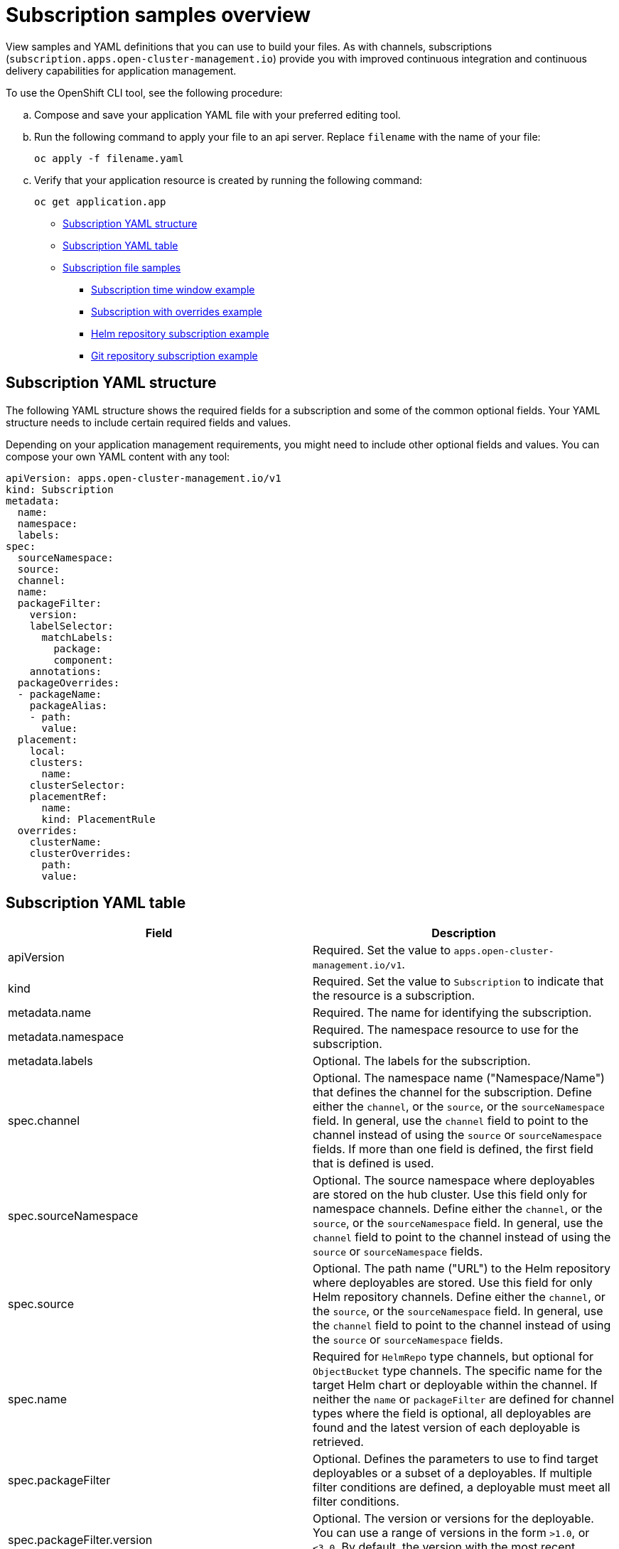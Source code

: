 [#subscription-samples]
= Subscription samples overview

View samples and YAML definitions that you can use to build your files. As with channels, subscriptions (`subscription.apps.open-cluster-management.io`) provide you with improved continuous integration and continuous delivery capabilities for application management.

To use the OpenShift CLI tool, see the following procedure:

.. Compose and save your application YAML file with your preferred editing tool.
.. Run the following command to apply your file to an api server. Replace `filename` with the name of your file:
+
[source,shell]
----
oc apply -f filename.yaml
----

.. Verify that your application resource is created by running the following command:
+
[source,shell]
----
oc get application.app
----

* <<subscription-yaml-structure,Subscription YAML structure>>
* <<subscription-yaml-table,Subscription YAML table>>
* <<subscription-file-samples,Subscription file samples>>
** <<subscription-time-window-example,Subscription time window example>>
** <<subscription-with-overrides-example,Subscription with overrides example>>
** <<helm-repository-subscription-example,Helm repository subscription example>>
** <<github-repository-subscription-example,Git repository subscription example>>

[#subscription-yaml-structure]
== Subscription YAML structure

The following YAML structure shows the required fields for a subscription and some of the common optional fields. Your YAML structure needs to include certain required fields and values.

Depending on your application management requirements, you might need to include other optional fields and values. You can compose your own YAML content with any tool:

[source,yaml]
----
apiVersion: apps.open-cluster-management.io/v1
kind: Subscription
metadata:
  name:
  namespace:
  labels:
spec:
  sourceNamespace:
  source:
  channel:
  name:
  packageFilter:
    version:
    labelSelector:
      matchLabels:
        package:
        component:
    annotations:
  packageOverrides:
  - packageName:
    packageAlias:
    - path:
      value:
  placement:
    local:
    clusters:
      name:
    clusterSelector:
    placementRef:
      name:
      kind: PlacementRule
  overrides:
    clusterName:
    clusterOverrides:
      path:
      value:
----

[#subscription-yaml-table]
== Subscription YAML table

|===
| Field | Description 

| apiVersion
| Required. Set the value to `apps.open-cluster-management.io/v1`.

| kind
| Required. Set the value to `Subscription` to indicate that the resource is a subscription.

| metadata.name
| Required. The name for identifying the subscription.

| metadata.namespace
| Required. The namespace resource to use for the subscription.

| metadata.labels
| Optional. The labels for the subscription.

| spec.channel
| Optional. The namespace name ("Namespace/Name") that defines the channel for the subscription. Define either the `channel`, or the `source`, or the `sourceNamespace` field. In general, use the `channel` field to point to the channel instead of using the `source` or `sourceNamespace` fields. If more than one field is defined, the first field that is defined is used.

| spec.sourceNamespace
| Optional. The source namespace where deployables are stored on the hub cluster.
Use this field only for namespace channels. Define either the `channel`, or the `source`, or the `sourceNamespace` field. In general, use the `channel` field to point to the channel instead of using the `source` or `sourceNamespace` fields.

| spec.source
| Optional. The path name ("URL") to the Helm repository where deployables are stored. Use this field for only Helm repository channels. Define either the `channel`, or the `source`, or the `sourceNamespace` field. In general, use the `channel` field to point to the channel instead of using the `source` or `sourceNamespace` fields.

| spec.name
| Required for `HelmRepo` type channels, but optional for `ObjectBucket` type channels. The specific name for the target Helm chart or deployable within the channel. If neither the `name` or `packageFilter` are defined for channel types where the field is optional, all deployables are found and the latest version of each deployable is retrieved.

| spec.packageFilter
| Optional. Defines the parameters to use to find target deployables or a subset of a deployables. If multiple filter conditions are defined, a deployable must meet all filter conditions.


| spec.packageFilter.version
| Optional. The version or versions for the deployable. You can use a range of versions in the form `>1.0`, or `<3.0`. By default, the version with the most recent "creationTimestamp" value is used.

| spec.packageFilter.annotations
| Optional. The annotations for the deployable.

| spec.packageOverrides
| Optional. Section for defining overrides for the Kubernetes resource that is subscribed to by the subscription, such as a Helm chart, deployable, or other Kubernetes resource within a channel.

| spec.packageOverrides.packageName
| Optional, but required for setting an override. Identifies the Kubernetes resource that is being overwritten.

| spec.packageOverrides.packageAlias
| Optional. Gives an alias to the Kubernetes resource that is being overwritten.

| spec.packageOverrides.packageOverrides
| Optional. The configuration of parameters and replacement values to use to override the Kubernetes resource.

| spec.placement
| Required. Identifies the subscribing clusters where deployables need to be placed, or the placement rule that defines the clusters. Use the placement configuration to define values for multicluster deployments.

| spec.placement.local
| Optional, but required for a stand-alone cluster or cluster that you want to manage directly. Defines whether the subscription must be deployed locally. Set the value to `true` to have the subscription synchronize with the specified channel. Set the value to `false` to prevent the subscription from subscribing to any resources from the specified channel. Use this field when your cluster is a stand-alone cluster or you are managing this cluster directly. If your cluster is part of a multicluster and you do not want to manage the cluster directly, use only one of `clusters`, `clusterSelector`, or `placementRef` to define where your subscription is to be placed. If your cluster is the Hub of a multicluster and you want to manage the cluster directly, you must register the Hub as a managed cluster before the subscription operator can subscribe to resources locally.

| spec.placement.clusters
| Optional. Defines the clusters where the subscription is to be placed. Only one of `clusters`, `clusterSelector`, or `placementRef` is used to define where your subscription is to be placed for a multicluster. If your cluster is a stand-alone cluster that is not your hub cluster, you can also use `local cluster`.

| spec.placement.clusters.name
| Optional, but required for defining the subscribing clusters. The name or names of the subscribing clusters.

| spec.placement.clusterSelector
| Optional. Defines the label selector to use to identify the clusters where the subscription is to be placed.
Use only one of `clusters`, `clusterSelector`, or `placementRef` to define where your subscription is to be placed for a multicluster. If your cluster is a stand-alone cluster that is not your hub cluster, you can also use `local cluster`.

| spec.placement.placementRef
| Optional. Defines the placement rule to use for the subscription.
Use only one of `clusters`, `clusterSelector` , or `placementRef` to define where your subscription is to be placed for a multicluster. If your cluster is a stand-alone cluster that is not your Hub cluster, you can also use `local cluster`.

| spec.placement.placementRef.name
| Optional, but required for using a placement rule. The name of the placement rule for the subscription.

| spec.placement.placementRef.kind
| Optional, but required for using a placement rule. Set the value to `PlacementRule` to indicate that a placement rule is used for deployments with the subscription.

| spec.overrides
| Optional. Any parameters and values that need to be overridden, such as cluster-specific settings.

| spec.overrides.clusterName
| Optional. The name of the cluster or clusters where parameters and values are being overridden.

| spec.overrides.clusterOverrides
| Optional. The configuration of parameters and values to override.

| spec.timeWindow
| Optional. Defines the settings for configuring a time window when the subscription is active or blocked.

| spec.timeWindow.type
| Optional, but required for configuring a time window. Indicates whether the subscription is active or blocked during the configured time window. Deployments for the subscription occur only when the subscription is active.

| spec.timeWindow.location
| Optional, but required for configuring a time window. The time zone of the configured time range for the time window. All time zones must use the Time Zone (tz) database name format. For more information, see https://www.iana.org/time-zones[Time Zone Database].

| spec.timeWindow.daysofweek
| Optional, but required for configuring a time window. Indicates the days of the week when the time range is applied to create a time window. The list of days must be defined as an array, such as `daysofweek: ["Monday", "Wednesday", "Friday"]`.

| spec.timeWindow.hours
| Optional, but required for configuring a time window. Defined the time range for the time window. A start time and end time for the hour range must be defined for each time window. You can define multiple time window ranges for a subscription.

| spec.timeWindow.hours.start
| Optional, but required for configuring a time window. The timestamp that defines the beginning of the time window. The timestamp must use the Go programming language Kitchen format `"hh:mmpm"`. For more information, see https://godoc.org/time#pkg-constants[Constants].

| spec.timeWindow.hours.end
| Optional, but required for configuring a time window. The timestamp that defines the ending of the time window. The timestamp must use the Go programming language Kitchen format `"hh:mmpm"`. For more information, see https://godoc.org/time#pkg-constants[Constants].
|===

*Notes:*

* When you are defining your YAML, a subscription can use `packageFilters` to point to multiple Helm charts, deployables, or other Kubernetes resources. The subscription, however, only deploys the latest version of one chart, or deployable, or other resource.

* For time windows, when you are defining the time range for a window, the start time must be set to occur before the end time. If you are defining multiple time windows for a subscription, the time ranges for the windows cannot overlap. The actual time ranges are based on the `subscription-controller` container time, which can be set to a different time and location than the time and location that you are working within.

* Within your subscription specification, you can also define the placement of a Helm release as part of the subscription definition. Each subscription can reference an existing placement rule, or define a placement rule directly within the subscription definition.

* When you are defining where to place your subscription in the `spec.placement` section, use only one of `clusters`, `clusterSelector`, or `placementRef` for a multicluster environment.

* If you include more than one placement setting, one setting is used and others are ignored. The following priority is used to determine which setting the subscription operator uses:

 .. `placementRef`
 .. `clusters`
 .. `clusterSelector`

Your subscription can resemble the following YAML content:

[source,yaml]
----
apiVersion: apps.open-cluster-management.io/v1
kind: Subscription
metadata:
  name: nginx
  namespace: ns-sub-1
  labels:
    app: nginx-app-details
spec:
  channel: ns-ch/predev-ch
  name: nginx-ingress
  packageFilter:
    version: "1.36.x"
  placement: 
    placementRef:
      kind: PlacementRule
      name: towhichcluster
  overrides: 
  - clusterName: "/"
    clusterOverrides:
    - path: "metadata.namespace"
      value: default
----

[#subscription-file-samples]
== Subscription file samples

For application samples that you can deploy, see the https://github.com/open-cluster-management/application-samples[`open-cluster-management`] repository.

[source,YAML]
----
apiVersion: apps.open-cluster-management.io/v1
kind: Subscription
metadata:
  name: nginx
  namespace: ns-sub-1
  labels:
    app: nginx-app-details
spec:
  channel: ns-ch/predev-ch
  name: nginx-ingress
----

[#secondary-channel-samples]
== Secondary channel sample

If there is a mirrored channel (application source repository), you can specify a `secondaryChannel` in the subscription YAML. When an application subscription fails to connect to the repository server using the primary channel, it connects to the repository server using the secondary channel. Ensure that the application manifests stored in the secondary channel are in sync with the primary channel. See the following sample subscription YAML with the `secondaryChannel`. 

[source,YAML]
----
apiVersion: apps.open-cluster-management.io/v1
kind: Subscription
metadata:
  name: nginx
  namespace: ns-sub-1
  labels:
    app: nginx-app-details
spec:
  channel: ns-ch/predev-ch
  secondaryChannel: ns-ch-2/predev-ch-2
  name: nginx-ingress
----

[#subscription-time-window-example]
=== Subscription time window example

The following example subscription includes multiple configured time windows. A time window occurs between 10:20 AM and 10:30 AM every Monday, Wednesday, and Friday. A time window also occurs between 12:40 PM and 1:40 PM every Monday, Wednesday, and Friday. The subscription is active only during these six weekly time windows for deployments to begin.

[source,YAML]
----
apiVersion: apps.open-cluster-management.io/v1
kind: Subscription
metadata:
  name: nginx
  namespace: ns-sub-1
  labels:
    app: nginx-app-details
spec:
  channel: ns-ch/predev-ch
  name: nginx-ingress
  packageFilter:
    version: "1.36.x"
  placement:
    placementRef:
      kind: PlacementRule
      name: towhichcluster
  timewindow:
    windowtype: "active" #Enter active or blocked depending on the purpose of the type.
    location: "America/Los_Angeles"
    daysofweek: ["Monday", "Wednesday", "Friday"]
    hours:
      - start: "10:20AM"
        end: "10:30AM"
      - start: "12:40PM"
        end: "1:40PM"
----

[#subscription-with-overrides-example]
=== Subscription with overrides example

The following example includes package overrides to define a different release name of the Helm release for Helm chart. A package override setting is used to set the name `my-nginx-ingress-releaseName` as the different release name for the `nginx-ingress` Helm release.

[source,yaml]
----
apiVersion: apps.open-cluster-management.io/v1
kind: Subscription
metadata:
  name: simple
  namespace: default
spec:
  channel: ns-ch/predev-ch
  name: nginx-ingress
  packageOverrides:
  - packageName: nginx-ingress
    packageAlias: my-nginx-ingress-releaseName
    packageOverrides:
    - path: spec
      value:
        defaultBackend:
          replicaCount: 3
  placement:
    local: false
----

[#helm-repository-subscription-example]
=== Helm repository subscription example

The following subscription automatically pulls the latest `nginx` Helm release for the version `1.36.x`. The Helm release deployable is placed on the `my-development-cluster-1` cluster when a new version is available in the source Helm repository.

The `spec.packageOverrides` section shows optional parameters for overriding values for the Helm release. The override values are merged into the Helm release `values.yaml` file, which is used to retrieve the configurable variables for the Helm release.

[source,YAML]
----
apiVersion: apps.open-cluster-management.io/v1
kind: Subscription
metadata:
  name: nginx
  namespace: ns-sub-1
  labels:
    app: nginx-app-details
spec:
  channel: ns-ch/predev-ch
  name: nginx-ingress
  packageFilter:
    version: "1.36.x"
  placement:
    clusters:
    - name: my-development-cluster-1
  packageOverrides:
  - packageName: my-server-integration-prod
    packageOverrides:
    - path: spec
      value:
        persistence:
          enabled: false
          useDynamicProvisioning: false
        license: accept
        tls:
          hostname: my-mcm-cluster.icp
        sso:
          registrationImage:
            pullSecret: hub-repo-docker-secret
----

[#github-repository-subscription-example]
=== Git repository subscription example

[#subscribing-specific-branch-and-directory-of-github-repository]
==== Subscribing specific branch and directory of Git repository

[source,yaml]
----
    apiVersion: apps.open-cluster-management.io/v1
    kind: Subscription
    metadata:
      name: sample-subscription
      namespace: default
      annotations:
        apps.open-cluster-management.io/git-path: sample_app_1/dir1
        apps.open-cluster-management.io/git-branch: branch1
    spec:
      channel: default/sample-channel
      placement:
        placementRef:
          kind: PlacementRule
          name: dev-clusters
----

In this example subscription, the annotation `apps.open-cluster-management.io/git-path` indicates that the subscription subscribes to all Helm charts and Kubernetes resources within the `sample_app_1/dir1` directory of the Git repository that is specified in the channel. The subscription subscribes to `master` branch by default. In this example subscription, the annotation `apps.open-cluster-management.io/git-branch: branch1` is specified to subscribe to `branch1` branch of the repository.

*Notes:*

* When you are using a Git channel subscription that subscribes to Helm charts, the resource topology view might show an additional `Helmrelease` resource. This resource is an internal application management resource and can be safely ignored.

[#adding-a-file]
==== Adding a `.kubernetesignore` file

You can include a `.kubernetesignore` file within your Git repository root directory, or within the `apps.open-cluster-management.io/git-path` directory that is specified in subscription's annotations.

You can use this `.kubernetesignore` file to specify patterns of files or subdirectories, or both, to ignore when the subscription deploys Kubernetes resources or Helm charts from the repository.

You can also use the `.kubernetesignore` file for fine-grain filtering to selectively apply Kubernetes resources. The pattern format of the `.kubernetesignore` file is the same as a `.gitignore` file.

If the `apps.open-cluster-management.io/git-path` annotation is not defined, the subscription looks for a `.kubernetesignore` file in the repository root directory. If the `apps.open-cluster-management.io/git-path` field is defined, the subscription looks for the `.kubernetesignore` file in the `apps.open-cluster-management.io/git-path` directory. Subscriptions do not search in any other directory for a `.kubernetesignore` file.

[#applying-kustomize]
==== Applying Kustomize

If there is `kustomization.yaml` or `kustomization.yml` file in a subscribed Git folder, kustomize is applied. You can use `spec.packageOverrides` to override `kustomization` at the subscription deployment time.

[source,yaml]
----
apiVersion: apps.open-cluster-management.io/v1
kind: Subscription
metadata:
  name: example-subscription
  namespace: default
spec:
  channel: some/channel
  packageOverrides:
  - packageName: kustomization
    packageOverrides:
    - value: |
patchesStrategicMerge:
- patch.yaml
----

In order to override `kustomization.yaml` file, `packageName: kustomization` is required in `packageOverrides`. The override either adds new entries or updates existing entries. It does not remove existing entries.

[#enabling-github-webhook]
==== Enabling Git WebHook

By default, a Git channel subscription clones the Git repository specified in the channel every minute and applies changes when the commit ID has changed. Alternatively, you can configure your subscription to apply changes only when the Git repository sends repo PUSH and PULL webhook event notifications.

In order to configure webhook in a Git repository, you need a target webhook payload URL and optionally a secret.

[#payload-url]
===== Payload URL

Create a route (ingress) in the hub cluster to expose the subscription operator's webhook event listener service.

[source,shell]
----
oc create route passthrough --service=multicluster-operators-subscription -n open-cluster-management
----

Then, use `oc get route multicluster-operators-subscription -n open-cluster-management` command to find the externally-reachable hostname.

The webhook payload URL is `https://<externally-reachable hostname>/webhook`.

[#webhook-secret]
===== Webhook secret

Webhook secret is optional. Create a Kubernetes secret in the channel namespace.
The secret must contain `data.secret`.

See the following example:

[source,yaml]
----
apiVersion: v1
kind: Secret
metadata:
  name: my-github-webhook-secret
data:
  secret: BASE64_ENCODED_SECRET
----

The value of `data.secret` is the base-64 encoded WebHook secret you are going to use.

*Best practice:* Use a unique secret for each Git repository.

[#configuring-webhook-in-github-repository]
===== Configuring WebHook in Git repository

Use the payload URL and webhook secret to configure WebHook in your Git repository.

[#enable-webhook-event-notification-in-channel]
===== Enable WebHook event notification in channel

Annotate the subscription channel. See the following example:

[source,shell]
----
oc annotate channel.apps.open-cluster-management.io <channel name> apps.open-cluster-management.io/webhook-enabled="true"
----

If you used a secret to configure WebHook, annotate the channel with this as well where `<the_secret_name>` is the kubernetes secret name containing webhook secret.

[source,shell]
----
oc annotate channel.apps.open-cluster-management.io <channel name> apps.open-cluster-management.io/webhook-secret="<the_secret_name>"
----

[#subscriptions-of-webhook-enabled-channel]
===== Subscriptions of webhook-enabled channel

No webhook specific configuration is needed in subscriptions.